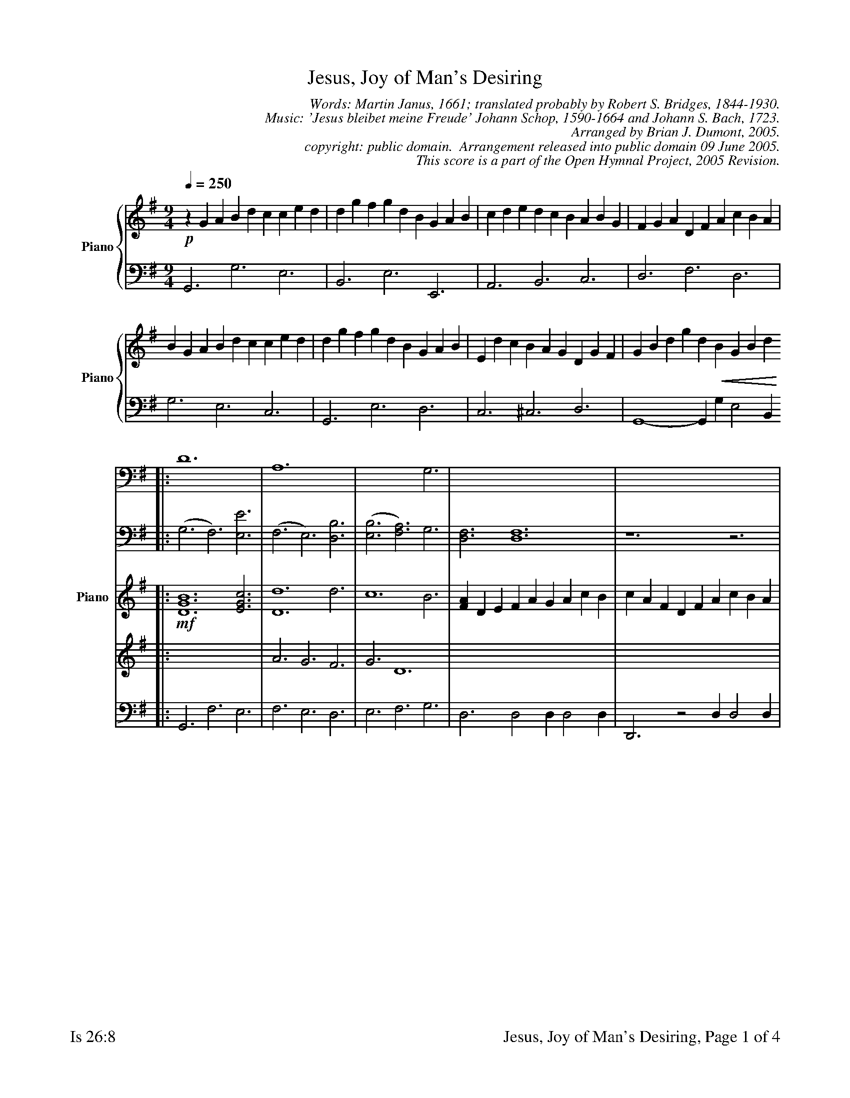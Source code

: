 %%%%%%%%%%%%%%%%%%%%%%%%%%%%%%%%%%%%
% 
% This file is a part of the Open Hymnal Project to create a free, 
% public domain, downloadable database of Christian hymns, spiritual 
% songs, and prelude/postlude music.  This music is to be distributed 
% as complete scores (words and music), using all accompaniment parts, 
% in formats that are easily accessible on most computer OS's and which
% can be freely modified by anyone.  The current format of choice is the 
% "ABC Plus" format, favored by folk music distributors on the internet.
% All scores will also be converted into pdf, MIDI, and mp3 formats.
% Some advanced features of ABC Plus are used, and for accurate 
% translation to a printed score, please consider using "abcm2ps" 
% version 4.10 or later.  I am doing my best to create a final product
% that is "Hymnal-quality", and could feasibly be used as the basis for
% a printed church hymnal.
%
% The maintainer of the Open Hymnal Project is Brian J. Dumont
% (bdumont at ameritech dot net).  I have gone through serious efforts 
% to make sure that no copyrighted material makes it into this database.
% If I am in error, please inform me as soon as possible.
%
% This entire effort has used only free software, and I am indebted to 
% the efforts of many other individuals, including the authors of
% the various ABC and ABC Plus software, the authors of "noteedit"
% where the initial layouts are done, and the maintainers of the 
% "CyberHymnal" on the web from where most of the lyrics come.
% Undoubtedly, I am also indebted to all of the great Christians who 
% wrote these hymns.
%
% This database comes with no guarantees whatsoever.
%
% I would love to get email from anyone who uses the Open Hymnal, and
% I will take requests for hymns to add.  My decision of whether to 
% add a hymn will be based on these criteria (in the following order):
% 1) It must be in the public domain
% 2) It must be a Christian piece
% 3) Whether I have access to a printed copy of the music (surprisingly,
%    a MIDI file is usually a terrible source)
% 4) Whether I like the hymn :)
%
% If you would like to contribute to the Open Hymnal Project, please 
% send an email to me, I would love the help!  PLEASE EMAIL ME IF YOU 
% FIND ANY MISTAKES, no matter how small.  I want to ensure that every 
% slur, stem, hyphenation, and punctuation mark is correct; and I'm sure 
% that there must be mistakes right now.
%
% Open Hymnal Project, 2005 Edition
%
%%%%%%%%%%%%%%%%%%%%%%%%%%%%%%%%%%%%

% PAGE LAYOUT
%
%%pagewidth	21.6000cm
%%pageheight	27.9000cm
%%scale		0.730000
%%staffsep	1.60000cm
%%exprabove	false
%%measurebox	false
%%footer "Is 26:8		Jesus, Joy of Man's Desiring, Page $P of 4"
%

X: 1
T: Jesus, Joy of Man's Desiring
C: Words: Martin Janus, 1661; translated probably by Robert S. Bridges, 1844-1930.  
C: Music: 'Jesus bleibet meine Freude' Johann Schop, 1590-1664 and Johann S. Bach, 1723.
C: Arranged by Brian J. Dumont, 2005.
C: copyright: public domain.  Arrangement released into public domain 09 June 2005.
C: This score is a part of the Open Hymnal Project, 2005 Revision.
M: 9/4 % time signature
L: 1/4 % default length
V: Piano_Treble3V1 clef=treble name="Piano" sname="Piano"
V: Piano_Treble3V2 
V: Piano_Bass4V1 clef=bass
V: Piano_Bass4V2 
K: G % key signature
%
%%MIDI program 1 52 % Choir Aahs
%%MIDI program 2 52 % Choir Aahs
%%MIDI program 3 52 % Choir Aahs
%%MIDI program 4 52 % Choir Aahs
%%MIDI program 5 0 % Piano 1
%%MIDI program 6 0 % Piano 1
%%MIDI program 7 0 % Piano 1
%%MIDI program 8 0 % Piano 1
%
% 1
%%staves {(Piano_Treble3V1) | (Piano_Bass4V1)} 
[V: Piano_Treble3V1] [Q:1/4=250] !p! z G A B d c c e d | d g f g d B G A B | c d e d c B A B G | F G A D F A c B A |
[V: Piano_Bass4V1]  G,,3 G,3 E,3 | B,,3 E,3 E,,3 | A,,3 B,,3 C,3 | D,3 F,3 D,3 |
% 5
[V: Piano_Treble3V1]  B G A B d c c e d | d g f g d B G A B | E d c B A G D G F | G B d g d !crescendo(! B G B d  !crescendo)! [|]
[V: Piano_Bass4V1]  G,3 E,3 C,3 | G,,3 E,3 D,3 | C,3 ^C,3 D,3 | G,,4- G,, G, E,2 B,, 
% 9
V: Choral_Treble1V1 clef=treble name="Choir" sname="Choir"
V: Choral_Treble1V2 
V: Choral_Bass2V1 clef=bass
V: Choral_Bass2V2 
%%staves {(Choral_Treble1V1 Choral_Treble1V2) | (Choral_Bass2V1 Choral_Bass2V2)} | {(Piano_Treble3V1 Piano_Treble3V2) | (Piano_Bass4V1)}
[V: Choral_Treble1V1 name="Choir"] |: [G6B6] yy [G3c3] | d6 [F3d3] | c6 B3 | [D3A3] [D6A6] | z3 z6 |
w: 1.Je- sus joy of man's de- sir- ing 
w: 2.Through the way where hope is guid- ing 
[V: Choral_Treble1V2] |: x9 | (A3 G3) x3 | (G3 D3) B3 | x9 | x9 |
[V: Choral_Bass2V1] |: D6 x3 | A,6 x3 | x6 G,3 | x9 | x9 |
[V: Choral_Bass2V2] |: (G,3 F,3) [E,3E3] | (F,3 E,3) [D,3B,3] | ('([E,3B,3] [F,3A,3])) G,3 | [D,3F,3] [D,6F,6] | z6 z3 |
[V: Piano_Treble3V1] |: !mf! [D6G6B6] [E3G3c3] | [D6d6] d3 | c6 B3 | [FA] D E F A G A c B | c A F D F A c B A |
[V: Piano_Treble3V2] |: x9 | A3 G3 F3 | G3 D6 | x9 | x9 |
[V: Piano_Bass4V1] |: G,,3 F,3 E,3 | F,3 E,3 D,3 | E,3 F,3 G,3 | D,3 D,2 D, D,2 D, | D,,3 z2 D, D,2 D, |
% 14
[V: Choral_Treble1V1]  [G6B6] [G3c3] | d6 [E3B3] | (,(A3/2 B3/4 c3/4 [F3B3])) [F3A3] | [D6-G6-] [D3G3] |
w: Ho- ly wis- dom, love___ most bright;_
w: Hark, what peace- ful mu- * * * sic rings;_ 
[V: Choral_Treble1V2]  x9 | (G3 D3) x3 | E3 x3 x3 | x9 |
[V: Choral_Bass2V1]  D6 x3 | D6 x3 | x3/2 A,3/2 x3/2 B,3/2 x3 | [G,6-B,6-] [G,3B,3] |
[V: Choral_Bass2V2]  (G,3 F,3) [E,3E3] | (B,3 B,,3) [E,3G,3] | ('([C,3/2C3/2] A,3/2 [C,3/2D3/2] B,3/2)) [D,3C3] | x9 |
[V: Piano_Treble3V1]  [D6G6B6] [E3G3c3] | [D6G6d6] [E3G3B3] | A3/2 B3/4 c3/4 [F3B3] [C3F3A3] | !p! [B,G] G A B d c c e d |
[V: Piano_Treble3V2]  x9 | x9 | E3 x2 !diminuendo(! x4 !diminuendo)! | x9 |
[V: Piano_Bass4V1]  G,3 F,3 E,3 | B,,3 B,,3 E,3 | C,3 D,3 D,3 | G,,3 G,3 E,3 |
% 18
%%staves {(Piano_Treble3V1) | (Piano_Bass4V1)} 
[V: Piano_Treble3V1]  d g f g d B G A B | c d e d c B A B G | F G A D F A c B A |
[V: Piano_Bass4V1]  B,,3 E,3 E,,3 | A,,3 B,,3 C,3 | D,3 F,3 D,3 |
% 21
[V: Piano_Treble3V1]  B G A B d c c e d | d g f g d B G A B | E d c B A G D G F | G B d g d !crescendo(! B G B d !crescendo)! |
[V: Piano_Bass4V1]  G,3 E,3 C,3 | G,,3 E,3 D,3 | C,3 ^C,3 D,3 | G,,6- G,,3 |
% 25
%%staves {(Choral_Treble1V1 Choral_Treble1V2) | (Choral_Bass2V1 Choral_Bass2V2)} | {(Piano_Treble3V1 Piano_Treble3V2) | (Piano_Bass4V1)}
[V: Choral_Treble1V1]  [G6B6] [G3c3] | d6 [F3d3] | c6 B3 | [D3A3] [D6A6] | z3 z6 |
w: Drawn by Thee, our souls as- pir ing 
w: Where the flock, in Thee con- fid- ing 
[V: Choral_Treble1V2]  x9 | (A3 G3) x3 | (G3 D3) B3 | x9 | x9 |
[V: Choral_Bass2V1]  D6 x3 | A,6 x3 | x6 G,3 | x9 | x9 |
[V: Choral_Bass2V2]  (G,3 F,3) [E,3E3] | (F,3 E,3) [D,3B,3] | ('([E,3B,3] [F,3A,3])) G,3 | [D,3F,3] [D,6F,6] | z6 z3 |
[V: Piano_Treble3V1]  !mf! [D6G6B6] [E3G3c3] | [D6d6] d3 | c6 B3 | [FA] D E F A G A c B | c A F D F A c B A |
[V: Piano_Treble3V2]  x9 | A3 G3 F3 | G3 D6 | x9 | x9 |
[V: Piano_Bass4V1]  G,,3 F,3 E,3 | F,3 E,3 D,3 | E,3 F,3 G,3 | D,3 D,2 D, D,2 D, | D,,3 z2 D, D,2 D, |
% 30
[V: Choral_Treble1V1]  [G6B6] [G3c3] | d6 [E3B3] | (,(A3/2 B3/4 c3/4 [F3B3])) [F3A3] | [D6-G6-] [D3G3] |
w: Soar to un- cre- a- * * * ted light._
w: Drink of joy from death- * * * less springs._
[V: Choral_Treble1V2]  x9 | (G3 D3) x3 | E3 x6 | x9 |
[V: Choral_Bass2V1]  D6 x3 | D6 x3 | x3/2 A,3/2 x3/2 B,3/2 x3 | x9 |
[V: Choral_Bass2V2]  (G,3 F,3) [E,3E3] | (B,3 B,,3) [E,3G,3] | ('([C,3/2C3/2] A,3/2 [C,3/2D3/2] B,3/2)) [D,3C3] | [G,6-B,6-] [G,3B,3] |
[V: Piano_Treble3V1]  [D6G6B6] [E3G3c3] | [D6G6d6] [E3G3B3] | A3/2 B3/4 c3/4 [F3B3] !diminuendo(! [C3F3A3] !diminuendo)! | !p! [B,G] G A B d c c e d |
[V: Piano_Treble3V2]  x9 | x9 | E3 x6 | x9 |
[V: Piano_Bass4V1]  G,3 F,3 E,3 | B,,3 B,,3 E,3 | C,3 D,3 D,3 | G,,3 G,3 E,3 |
% 34
%%staves {(Piano_Treble3V1) | (Piano_Bass4V1)} 
[V: Piano_Treble3V1]  d g f g d B G A B | c d e d c B A B G | F G A D F A c B A |
[V: Piano_Bass4V1]  B,,3 E,3 E,,3 | A,,3 B,,3 C,3 | D,3 F,3 D,3 |
% 37
[V: Piano_Treble3V1]  B G A B d c c e d | d g f g d B G A B | E d c B A G D G F | G B d g d !crescendo(! B G B d !crescendo)! |
[V: Piano_Bass4V1]  G,3 E,3 C,3 | G,,3 E,3 D,3 | C,3 ^C,3 D,3 | G,,6- G,,3 |
% 41
%%staves {(Choral_Treble1V1 Choral_Treble1V2) | (Choral_Bass2V1 Choral_Bass2V2)} | {(Piano_Treble3V1 Piano_Treble3V2) | (Piano_Bass4V1)}
[V: Choral_Treble1V1]  [F6A6] [^G3B3] | [A6c6] [A3c3] | B6 [^G3B3] | A3 A4 z2 |
w: Word of God, our flesh that fash- ioned, 
w: Theirs is beau- ty's fair- est plea- sure; 
[V: Choral_Treble1V2]  x9 | x9 | A6 x3 | x9 |
[V: Choral_Bass2V1]  D6 x3 | E6 =F3 | x9 | x9 |
[V: Choral_Bass2V2]  (D,3 C,3) [B,,3D3] | (A,,3 A,3/2 G,3) E,3/2 | (,([D,3F3] [B,,3D3])) [E,3E3] | [A,,3C3] [A,,4C4] z2 |
[V: Piano_Treble3V1]  !mf! [F6A6] [^G3B3] | [A6c6] [A3c3] | [A6B6] [^G3B3] | A3 A4 z2 |
[V: Piano_Treble3V2]  x9 | x9 | x9 | x9 |
[V: Piano_Bass4V1]  D,3 C,3 B,,3 | A,,3 A,3/2 G,3 E,3/2 | D,3 B,,3 E,3 | A,,3 A,,2 A,, A,, z2 |
% 45
[V: Choral_Treble1V1]  [A6c6] [G3d3] | e6 [G3e3] | d6 [G3d3] | [G3c3] [G4c4] z2 |
w: With the fire of life im- pass- ioned, 
w: Theirs is wis- dom's ho- liest trea- sure. 
[V: Choral_Treble1V2]  (G3 c3) x3 | (=F3 A3) x3 | x9 | x9 |
[V: Choral_Bass2V1]  x9 | C6 x3 | A,6 x3 | x9 |
[V: Choral_Bass2V2]  [A,6E6] [B,3D3] | (C3 A,3) [E,3C3] | (=F,3 E,3) [G,3B,3] | [C,3E3] [C,4E4] z2 |
[V: Piano_Treble3V1]  [A6c6] [G3d3] | e6 [G3e3] | d6 [G3d3] | [G3c3] [G4c4] z2 |
[V: Piano_Treble3V2]  x9 | G3 c3 x3 | =F3 A3 x3 | x9 |
[V: Piano_Bass4V1]  A,,3 A,3 B,3 | C3 A,3 E,3 | =F,3 E,3 G,3 | C,3 C,2 C, C, z2 |
% 49
[V: Choral_Treble1V1]  [G6B6] [G3c3] | [G6d6] [G3d3] | c3 [G3B3] [F3-A3-] | [F6A6] z3 |
w: Striv- ing still to truth un- known,  * 
w: Thou dost ev- er lead Thine own  * 
[V: Choral_Treble1V2]  x9 | x9 | (G3/2 ^F3/2) x6 | x9 |
[V: Choral_Bass2V1]  x9 | x9 | x9 | x9 |
[V: Choral_Bass2V2]  [G,6D6] [E,3E3] | (,([B,,3D3] [E,3B,3])) [E,3B,3] | [A,,3C3] [B,,3D3] [C,3-E3-] | [C,6E6] z3 |
[V: Piano_Treble3V1]  [G6B6] [G3c3] | [G6d6] [G3d3] | c3 [G3B3] [F3-A3-] | [F6A6] z3 |
[V: Piano_Treble3V2]  x9 | x9 | G3/2 ^F x4 x2 x/ | x9 |
[V: Piano_Bass4V1]  G,,3 G,3 E,3 | B,,3 E,3 E,3 | A,,3 B,,3 C,3- | C,6 z3 |
% 53
[V: Choral_Treble1V1]  [G6B6] [G3c3] | (,([G3d3] E3)) [E3B3] | (,(A3/2 B3/4 c3/4 [F3B3])) [F3A3] | [D6-G6-] [D3G3] |
w: Soar- ing, dy- * ing round___ Thy throne._ 
w: In the love * of joys___ un- known._
[V: Choral_Treble1V2]  x9 | x3 E3 x3 | E3 x6 | x9 |
[V: Choral_Bass2V1]  D6 x3 | x9 | x3/2 A,3/2 x3/2 B,3/2 x3 | x9 |
[V: Choral_Bass2V2]  (G,3 F,3) [E,3E3] | (,([B,3D3] [B,,3B,3])) [E,3G,3] | ('([C,3/2C3/2] A,3/2 [D,3/2D3/2] B,3/2)) [D,3C3] | [G,6-B,6-] [G,3B,3] |
[V: Piano_Treble3V1]  [G6B6] [G3c3] | [G3d3] E3 [E3B3] | A3/2 B3/4 c3/4 [F3B3] !diminuendo(! [F3A3] !diminuendo)! | !p! [DG] G A B d c c e d |
[V: Piano_Treble3V2]  x9 | x3 E3 x3 | E3 x6 | x9 |
[V: Piano_Bass4V1]  G,,3 F,3 E,3 | B,3 B,,3 E,3 | C,3 D,3 D,3 | G,,3 G,3 E,3 |
% 57
%%staves {(Piano_Treble3V1) | (Piano_Bass4V1)} 
[V: Piano_Treble3V1]  d g f g d B G A B | c d e d c B A B G | F G A D F A c B A | B G A B d c c e d |
[V: Piano_Bass4V1]  B,,3 E,3 E,,3 | A,,3 B,,3 C,3 | D,3 F,3 D,3 | G,3 E,3 C,3 |
% 61
[V: Piano_Treble3V1]  d g f g d B G A B | E d c B A G D G F | G B d g d B G B d :|
[V: Piano_Bass4V1]  G,,3 E,3 D,3 | C,3 ^C,3 D,3 | G,,6- G,,3 :|
% 64
[V: Piano_Treble3V1]  =f d B G B d e c A | ^F A c d B G E G B | c A F D F !diminuendo(! A c B A !diminuendo)! | !p! [GB] G A B d c c e d |
[V: Piano_Bass4V1]  G,,3 G,,6- | G,,3 G,,6- | G,,6 G,,3 | G,3 E,3 C,3 |
% 68
[V: Piano_Treble3V1]  d g f g d B G A B | E d c B A G D G [CF] | [B,6-D6-G6-] [B,3D3G3] |]
[V: Piano_Bass4V1]  B,,3 E,3 D,3 | C,3 ^C,3 D,3 | G,,6- G,,3 |]
% 71
